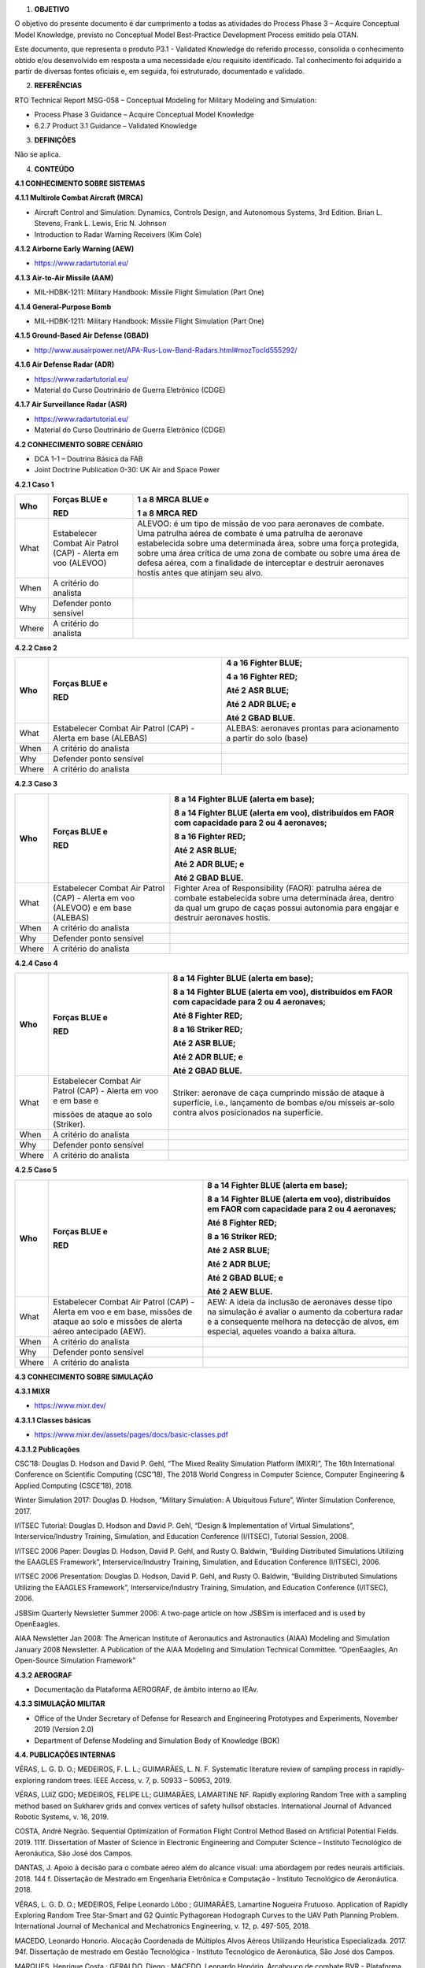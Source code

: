 1. **OBJETIVO**

O objetivo do presente documento é dar cumprimento a todas as atividades
do Process Phase 3 – Acquire Conceptual Model Knowledge, previsto no
Conceptual Model Best-Practice Development Process emitido pela OTAN.

Este documento, que representa o produto P3.1 - Validated Knowledge do
referido processo, consolida o conhecimento obtido e/ou desenvolvido em
resposta a uma necessidade e/ou requisito identificado. Tal conhecimento
foi adquirido a partir de diversas fontes oficiais e, em seguida, foi
estruturado, documentado e validado.

2. **REFERÊNCIAS**

RTO Technical Report MSG-058 – Conceptual Modeling for Military Modeling
and Simulation:

-  Process Phase 3 Guidance – Acquire Conceptual Model Knowledge

-  6.2.7 Product 3.1 Guidance – Validated Knowledge

3. **DEFINIÇÕES**

Não se aplica.

4. **CONTEÚDO**

**4.1 CONHECIMENTO SOBRE SISTEMAS**

**4.1.1 Multirole Combat Aircraft (MRCA)**

-  Aircraft Control and Simulation: Dynamics, Controls Design, and
   Autonomous Systems, 3rd Edition. Brian L. Stevens, Frank L. Lewis,
   Eric N. Johnson

-  Introduction to Radar Warning Receivers (Kim Cole)

**4.1.2 Airborne Early Warning (AEW)**

-  https://www.radartutorial.eu/

**4.1.3 Air-to-Air Missile (AAM)**

-  MIL-HDBK-1211: Military Handbook: Missile Flight Simulation (Part
   One)

**4.1.4 General-Purpose Bomb**

-  MIL-HDBK-1211: Military Handbook: Missile Flight Simulation (Part
   One)

**4.1.5 Ground-Based Air Defense (GBAD)**

-  http://www.ausairpower.net/APA-Rus-Low-Band-Radars.html#mozTocId555292/

**4.1.6 Air Defense Radar (ADR)**

-  https://www.radartutorial.eu/

-  Material do Curso Doutrinário de Guerra Eletrônico (CDGE)

**4.1.7 Air Surveillance Radar (ASR)**

-  https://www.radartutorial.eu/

-  Material do Curso Doutrinário de Guerra Eletrônico (CDGE)

**4.2 CONHECIMENTO SOBRE CENÁRIO**

-  DCA 1-1 – Doutrina Básica da FAB

-  Joint Doctrine Publication 0-30: UK Air and Space Power

**4.2.1 Caso 1**

+-------+----------------+---------------------------------------------+
| Who   | Forças BLUE e  | 1 a 8 MRCA BLUE e                           |
|       |                |                                             |
|       | RED            | 1 a 8 MRCA RED                              |
+=======+================+=============================================+
| What  | Estabelecer    | ALEVOO: é um tipo de missão de voo para     |
|       | Combat Air     | aeronaves de combate. Uma patrulha aérea de |
|       | Patrol (CAP) - | combate é uma patrulha de aeronave          |
|       | Alerta em voo  | estabelecida sobre uma determinada área,    |
|       | (ALEVOO)       | sobre uma força protegida, sobre uma área   |
|       |                | crítica de uma zona de combate ou sobre uma |
|       |                | área de defesa aérea, com a finalidade de   |
|       |                | interceptar e destruir aeronaves hostis     |
|       |                | antes que atinjam seu alvo.                 |
+-------+----------------+---------------------------------------------+
| When  | A critério do  |                                             |
|       | analista       |                                             |
+-------+----------------+---------------------------------------------+
| Why   | Defender ponto |                                             |
|       | sensível       |                                             |
+-------+----------------+---------------------------------------------+
| Where | A critério do  |                                             |
|       | analista       |                                             |
+-------+----------------+---------------------------------------------+

**4.2.2 Caso 2**

+-------+---------------+---------------------------------------------+
| Who   | Forças BLUE e | 4 a 16 Fighter BLUE;                        |
|       |               |                                             |
|       | RED           | 4 a 16 Fighter RED;                         |
|       |               |                                             |
|       |               | Até 2 ASR BLUE;                             |
|       |               |                                             |
|       |               | Até 2 ADR BLUE; e                           |
|       |               |                                             |
|       |               | Até 2 GBAD BLUE.                            |
+=======+===============+=============================================+
| What  | Estabelecer   | ALEBAS: aeronaves prontas para acionamento  |
|       | Combat Air    | a partir do solo (base)                     |
|       | Patrol (CAP)  |                                             |
|       | - Alerta em   |                                             |
|       | base (ALEBAS) |                                             |
+-------+---------------+---------------------------------------------+
| When  | A critério do |                                             |
|       | analista      |                                             |
+-------+---------------+---------------------------------------------+
| Why   | Defender      |                                             |
|       | ponto         |                                             |
|       | sensível      |                                             |
+-------+---------------+---------------------------------------------+
| Where | A critério do |                                             |
|       | analista      |                                             |
+-------+---------------+---------------------------------------------+

**4.2.3 Caso 3**

+-------+-------------------+-----------------------------------------+
| Who   | Forças BLUE e     | 8 a 14 Fighter BLUE (alerta em base);   |
|       |                   |                                         |
|       | RED               | 8 a 14 Fighter BLUE (alerta em voo),    |
|       |                   | distribuídos em FAOR com capacidade     |
|       |                   | para 2 ou 4 aeronaves;                  |
|       |                   |                                         |
|       |                   | 8 a 16 Fighter RED;                     |
|       |                   |                                         |
|       |                   | Até 2 ASR BLUE;                         |
|       |                   |                                         |
|       |                   | Até 2 ADR BLUE; e                       |
|       |                   |                                         |
|       |                   | Até 2 GBAD BLUE.                        |
+=======+===================+=========================================+
| What  | Estabelecer       | Fighter Area of Responsibility (FAOR):  |
|       | Combat Air Patrol | patrulha aérea de combate estabelecida  |
|       | (CAP) - Alerta em | sobre uma determinada área, dentro da   |
|       | voo (ALEVOO) e em | qual um grupo de caças possui autonomia |
|       | base (ALEBAS)     | para engajar e destruir aeronaves       |
|       |                   | hostis.                                 |
+-------+-------------------+-----------------------------------------+
| When  | A critério do     |                                         |
|       | analista          |                                         |
+-------+-------------------+-----------------------------------------+
| Why   | Defender ponto    |                                         |
|       | sensível          |                                         |
+-------+-------------------+-----------------------------------------+
| Where | A critério do     |                                         |
|       | analista          |                                         |
+-------+-------------------+-----------------------------------------+

**4.2.4 Caso 4**

+-------+-----------------+-------------------------------------------+
| Who   | Forças BLUE e   | 8 a 14 Fighter BLUE (alerta em base);     |
|       |                 |                                           |
|       | RED             | 8 a 14 Fighter BLUE (alerta em voo),      |
|       |                 | distribuídos em FAOR com capacidade para  |
|       |                 | 2 ou 4 aeronaves;                         |
|       |                 |                                           |
|       |                 | Até 8 Fighter RED;                        |
|       |                 |                                           |
|       |                 | 8 a 16 Striker RED;                       |
|       |                 |                                           |
|       |                 | Até 2 ASR BLUE;                           |
|       |                 |                                           |
|       |                 | Até 2 ADR BLUE; e                         |
|       |                 |                                           |
|       |                 | Até 2 GBAD BLUE.                          |
+=======+=================+===========================================+
| What  | Estabelecer     | Striker: aeronave de caça cumprindo       |
|       | Combat Air      | missão de ataque à superfície, i.e.,      |
|       | Patrol (CAP) -  | lançamento de bombas e/ou mísseis ar-solo |
|       | Alerta em voo e | contra alvos posicionados na superfície.  |
|       | em base e       |                                           |
|       |                 |                                           |
|       | missões de      |                                           |
|       | ataque ao solo  |                                           |
|       | (Striker).      |                                           |
+-------+-----------------+-------------------------------------------+
| When  | A critério do   |                                           |
|       | analista        |                                           |
+-------+-----------------+-------------------------------------------+
| Why   | Defender ponto  |                                           |
|       | sensível        |                                           |
+-------+-----------------+-------------------------------------------+
| Where | A critério do   |                                           |
|       | analista        |                                           |
+-------+-----------------+-------------------------------------------+

**4.2.5 Caso 5**

+--------+-------------------+----------------------------------------+
| Who    | Forças BLUE e     | 8 a 14 Fighter BLUE (alerta em base);  |
|        |                   |                                        |
|        | RED               | 8 a 14 Fighter BLUE (alerta em voo),   |
|        |                   | distribuídos em FAOR com capacidade    |
|        |                   | para 2 ou 4 aeronaves;                 |
|        |                   |                                        |
|        |                   | Até 8 Fighter RED;                     |
|        |                   |                                        |
|        |                   | 8 a 16 Striker RED;                    |
|        |                   |                                        |
|        |                   | Até 2 ASR BLUE;                        |
|        |                   |                                        |
|        |                   | Até 2 ADR BLUE;                        |
|        |                   |                                        |
|        |                   | Até 2 GBAD BLUE; e                     |
|        |                   |                                        |
|        |                   | Até 2 AEW BLUE.                        |
+========+===================+========================================+
| What   | Estabelecer       | AEW: A ideia da inclusão de aeronaves  |
|        | Combat Air Patrol | desse tipo na simulação é avaliar o    |
|        | (CAP) - Alerta em | aumento da cobertura radar e a         |
|        | voo e em base,    | consequente melhora na detecção de     |
|        | missões de ataque | alvos, em especial, aqueles voando a   |
|        | ao solo e missões | baixa altura.                          |
|        | de alerta aéreo   |                                        |
|        | antecipado (AEW). |                                        |
+--------+-------------------+----------------------------------------+
| When   | A critério do     |                                        |
|        | analista          |                                        |
+--------+-------------------+----------------------------------------+
| Why    | Defender ponto    |                                        |
|        | sensível          |                                        |
+--------+-------------------+----------------------------------------+
| Where  | A critério do     |                                        |
|        | analista          |                                        |
+--------+-------------------+----------------------------------------+

**4.3 CONHECIMENTO SOBRE SIMULAÇÃO**

**4.3.1 MIXR**

-  https://www.mixr.dev/

**4.3.1.1 Classes básicas**

-  https://www.mixr.dev/assets/pages/docs/basic-classes.pdf

**4.3.1.2 Publicações**

CSC’18: Douglas D. Hodson and David P. Gehl, “The Mixed Reality
Simulation Platform (MIXR)”, The 16th International Conference on
Scientific Computing (CSC’18), The 2018 World Congress in Computer
Science, Computer Engineering & Applied Computing (CSCE’18), 2018.

Winter Simulation 2017: Douglas D. Hodson, “Military Simulation: A
Ubiquitous Future”, Winter Simulation Conference, 2017.

I/ITSEC Tutorial: Douglas D. Hodson and David P. Gehl, “Design &
Implementation of Virtual Simulations”, Interservice/Industry Training,
Simulation, and Education Conference (I/ITSEC), Tutorial Session, 2008.

I/ITSEC 2006 Paper: Douglas D. Hodson, David P. Gehl, and Rusty O.
Baldwin, “Building Distributed Simulations Utilizing the EAAGLES
Framework”, Interservice/Industry Training, Simulation, and Education
Conference (I/ITSEC), 2006.

I/ITSEC 2006 Presentation: Douglas D. Hodson, David P. Gehl, and Rusty
O. Baldwin, “Building Distributed Simulations Utilizing the EAAGLES
Framework”, Interservice/Industry Training, Simulation, and Education
Conference (I/ITSEC), 2006.

JSBSim Quarterly Newsletter Summer 2006: A two-page article on how
JSBSim is interfaced and is used by OpenEaagles.

AIAA Newsletter Jan 2008: The American Institute of Aeronautics and
Astronautics (AIAA) Modeling and Simulation January 2008 Newsletter. A
Publication of the AIAA Modeling and Simulation Technical Committee.
“OpenEaagles, An Open-Source Simulation Framework”

**4.3.2 AEROGRAF**

-  Documentação da Plataforma AEROGRAF, de âmbito interno ao IEAv.

**4.3.3 SIMULAÇÃO MILITAR**

-  Office of the Under Secretary of Defense for Research and Engineering
   Prototypes and Experiments, November 2019 (Version 2.0)

-  Department of Defense Modeling and Simulation Body of Knowledge (BOK)

**4.4. PUBLICAÇÕES INTERNAS**

VÉRAS, L. G. D. O.; MEDEIROS, F. L. L.; GUIMARÃES, L. N. F. Systematic
literature review of sampling process in rapidly-exploring random trees.
IEEE Access, v. 7, p. 50933 – 50953, 2019.

VÉRAS, LUIZ GDO; MEDEIROS, FELIPE LL; GUIMARÃES, LAMARTINE NF. Rapidly
exploring Random Tree with a sampling method based on Sukharev grids and
convex vertices of safety hullsof obstacles. International Journal of
Advanced Robotic Systems, v. 16, 2019.

COSTA, André Negrão. Sequential Optimization of Formation Flight Control
Method Based on Artificial Potential Fields. 2019. 111f. Dissertation of
Master of Science in Electronic Engineering and Computer Science –
Instituto Tecnológico de Aeronáutica, São José dos Campos.

DANTAS, J. Apoio à decisão para o combate aéreo além do alcance visual:
uma abordagem por redes neurais artificiais. 2018. 144 f. Dissertação de
Mestrado em Engenharia Eletrônica e Computação - Instituto Tecnológico
de Aeronáutica. 2018.

VÉRAS, L. G. D. O.; MEDEIROS, Felipe Leonardo Lôbo ; GUIMARÃES,
Lamartine Nogueira Frutuoso. Application of Rapidly Exploring Random
Tree Star-Smart and G2 Quintic Pythagorean Hodograph Curves to the UAV
Path Planning Problem. International Journal of Mechanical and
Mechatronics Engineering, v. 12, p. 497-505, 2018.

MACEDO, Leonardo Honorio. Alocação Coordenada de Múltiplos Alvos Aéreos
Utilizando Heurística Especializada. 2017. 94f. Dissertação de mestrado
em Gestão Tecnológica - Instituto Tecnológico de Aeronáutica, São José
dos Campos.

MARQUES, Henrique Costa.; GERALDO, Diego.; MACEDO, Leonardo Honório.
Arcabouço de combate BVR - Plataforma de apoio à decisão e ao
treinamento de pilotos. SPECTRUM: Revistado Comando Geral de Operações
Aéreas, Brasília, n.19, p.4-10, set. 2016.

GERALDO, Diego.; PETERSEN, Flavio; AQUINO, Márcia Rodrigues Campos.
AEROGRAF-PMA e combate BVR: o que há além? SPECTRUM: Revista do Comando
Geral de Operações Aéreas, Brasília, n.19, p.4-10, set. 2015.

MEDEIROS, Felipe Leonardo Lôbo; GOMES, V. C. F.; AQUINO, M. R. C.;
GERALDO, D.; HONORATO, M. E. L.; DIAS, L. H. M. A Computer Vision System
for Guidance of VTOL UAVs Autonomous Landing. In: 4th Brazilian
Conference on Intelligent Systems (BRACIS), 2015, Natal. Proceedings of
the 4th Brazilian Conference on Intelligent Systems (BRACIS), 2015.

MEDEIROS, Felipe Leonardo Lôbo; Silva, José Demísio Simões da.
Computational Modeling for Automatic Path Planning Based on Evaluations
of the Effects of Impacts of UAVs on the Ground. Journal of Intelligent
& Robotic Systems, v. 61, p. 181-202, 2011.

MEDEIROS, Felipe Leonardo Lôbo; da Silva, José Demisio Simões. A
Dijkstra Algorithm for Fixed-Wing UAV Motion Planning Based on Terrain
Elevation. In: A. C. da Rocha Costa; R. M. Vicari; F.Tonidandel. (Org.).
Lecture Notes in Computer Science. 1ed. Heidelberg: Springer Berlin
Heidelberg, 2010, v. 6404, p. 213-222.

PETERSEN, F. J.; AQUINO, M. R. C.; SALLES, R. N. Plataforma AEROGRAF: um
SIG voltado para a força aérea. SPECTRUM: Revista do Comando Geral de
Operações Aéreas, Brasília, n.11, p.26-28, set. 2008.

**4.5 REGISTRO DE SOFTWARE**

SANTOS, Davison Silva; LANGER, Diego Bonato; PETERSEN, Flavio Junior, DA
SILVA, João Camilo, AQUINO, Márcia Rodrigues Campos de Aquino; SALLES,
Roberto Neves. Ambiente de integração e visualização de ferramentas
baseadas em informações Georreferenciadas - Plataforma AEROGRAF - Versão
2012, Registro de Programa de Computador registrado sob o nº BR 51 2013
001086-1 na Revista da Propriedade Industrial (RPI 2283), de 07OUT2014.

PETERSEN, Flavio Junior, DA SILVA, João Camilo, AQUINO, Márcia Rodrigues
Campos de Aquino; VEIGA, Ricardo Queiroz; SALLES, Roberto Neves.
Ambiente de integração e visualização de ferramentas baseadas em
informações Georreferenciadas - Plataforma AEROGRAF, Registro de
Programa de Computador registrado sob o nº BR 51 2013 001087-0 na
Revista da Propriedade Industrial (RPI 2283), de 07OUT2014.
